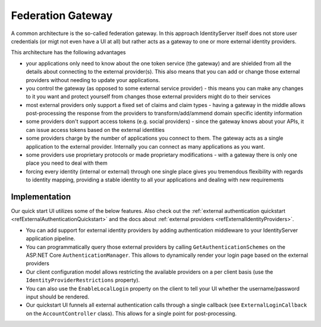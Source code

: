 Federation Gateway
==================

A common architecture is the so-called federation gateway. In this approach IdentityServer itself does not store user credentials (or migt not even have a UI at all) 
but rather acts as a gateway to one or more external identity providers.

.. image:: images/federation_gateway.png

This architecture has the following advantages

* your applications only need to know about the one token service (the gateway) and are shielded from all the details about connecting to the external provider(s). This also means that you can add or change those external providers without needing to update your applications.
* you control the gateway (as opposed to some external service provider) - this means you can make any changes to it you want and protect yourself from changes those external providers might do to their services
* most external providers only support a fixed set of claims and claim types - having a gateway in the middle allows post-processing the response from the providers to transform/add/ammend domain specific identity information
* some providers don't support access tokens (e.g. social providers) - since the gateway knows about your APIs, it can issue access tokens based on the external identities 
* some providers charge by the number of applications you connect to them. The gateway acts as a single application to the external provider. Internally you can connect as many applications as you want.
* some providers use proprietary protocols or made proprietary modifications - with a gateway there is only one place you need to deal with them
* forcing every identity (internal or external) through one single place gives you tremendous flexibility with regards to identity mapping, providing a stable identity to all your applications and dealing with new requirements

Implementation
^^^^^^^^^^^^^^
Our quick start UI utilizes some of the below features. Also check out the :ref:`external authentication quickstart <refExternalAuthenticationQuickstart>` and the 
docs about :ref:`external providers <refExternalIdentityProviders>`.

* You can add support for external identity providers by adding authentication middleware to your IdentityServer application pipeline.
* You can programmatically query those external providers by calling ``GetAuthenticationSchemes`` on the ASP.NET Core ``AuthenticationManager``. This allows to dynamically render your login page based on the external providers
* Our client configuration model allows restricting the available providers on a per client basis (use the ``IdentityProviderRestrictions`` property).
* You can also use the ``EnableLocalLogin`` property on the client to tell your UI whether the username/password input should be rendered.
* Our quickstart UI funnels all external authentication calls through a single callback (see ``ExternalLoginCallback`` on the ``AccountController`` class). This allows for a single point for post-processing.